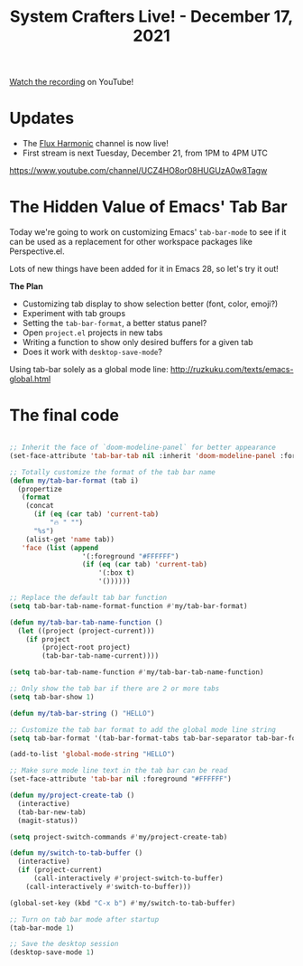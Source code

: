 #+title: System Crafters Live! - December 17, 2021

[[https://youtu.be/wqdT0xKMQT8][Watch the recording]] on YouTube!

* Updates

- The [[https://www.youtube.com/channel/UCZ4HO8or08HUGUzA0w8Tagw/][Flux Harmonic]] channel is now live!
- First stream is next Tuesday, December 21, from 1PM to 4PM UTC

https://www.youtube.com/channel/UCZ4HO8or08HUGUzA0w8Tagw

* The Hidden Value of Emacs' Tab Bar

Today we're going to work on customizing Emacs' =tab-bar-mode= to see if it can be used as a replacement for other workspace packages like Perspective.el.

Lots of new things have been added for it in Emacs 28, so let's try it out!

*The Plan*

- Customizing tab display to show selection better (font, color, emoji?)
- Experiment with tab groups
- Setting the =tab-bar-format=, a better status panel?
- Open =project.el= projects in new tabs
- Writing a function to show only desired buffers for a given tab
- Does it work with =desktop-save-mode=?

Using tab-bar solely as a global mode line: http://ruzkuku.com/texts/emacs-global.html

* The final code

#+begin_src emacs-lisp

  ;; Inherit the face of `doom-modeline-panel` for better appearance
  (set-face-attribute 'tab-bar-tab nil :inherit 'doom-modeline-panel :foreground nil :background nil)

  ;; Totally customize the format of the tab bar name
  (defun my/tab-bar-format (tab i)
    (propertize
     (format
      (concat
        (if (eq (car tab) 'current-tab)
            "🔥 " "")
        "%s")
      (alist-get 'name tab))
     'face (list (append
                    '(:foreground "#FFFFFF")
                    (if (eq (car tab) 'current-tab)
                        '(:box t)
                        '())))))

  ;; Replace the default tab bar function
  (setq tab-bar-tab-name-format-function #'my/tab-bar-format)

  (defun my/tab-bar-tab-name-function ()
    (let ((project (project-current)))
      (if project
          (project-root project)
          (tab-bar-tab-name-current))))

  (setq tab-bar-tab-name-function #'my/tab-bar-tab-name-function)

  ;; Only show the tab bar if there are 2 or more tabs
  (setq tab-bar-show 1)

  (defun my/tab-bar-string () "HELLO")

  ;; Customize the tab bar format to add the global mode line string
  (setq tab-bar-format '(tab-bar-format-tabs tab-bar-separator tab-bar-format-align-right tab-bar-format-global))

  (add-to-list 'global-mode-string "HELLO")

  ;; Make sure mode line text in the tab bar can be read
  (set-face-attribute 'tab-bar nil :foreground "#FFFFFF")

  (defun my/project-create-tab ()
    (interactive)
    (tab-bar-new-tab)
    (magit-status))

  (setq project-switch-commands #'my/project-create-tab)

  (defun my/switch-to-tab-buffer ()
    (interactive)
    (if (project-current)
        (call-interactively #'project-switch-to-buffer)
      (call-interactively #'switch-to-buffer)))

  (global-set-key (kbd "C-x b") #'my/switch-to-tab-buffer)

  ;; Turn on tab bar mode after startup
  (tab-bar-mode 1)

  ;; Save the desktop session
  (desktop-save-mode 1)

#+end_src
